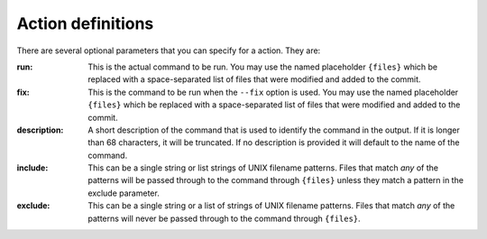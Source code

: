 Action definitions
==================

There are several optional parameters that you can specify for a action. They
are:

:run:
    This is the actual command to be run. You may use the named placeholder
    ``{files}`` which be replaced with a space-separated list of files that
    were modified and added to the commit.

:fix:
    This is the command to be run when the ``--fix`` option is used. You may
    use the named placeholder ``{files}`` which be replaced with a
    space-separated list of files that were modified and added to the commit.

:description:
    A short description of the command that is used to identify the command in
    the output. If it is longer than 68 characters, it will be truncated. If
    no description is provided it will default to the name of the command.

:include:
    This can be a single string or list strings of UNIX filename patterns.
    Files that match *any* of the patterns will be passed through to the
    command through ``{files}`` unless they match a pattern in the exclude
    parameter.

:exclude:
    This can be a single string or a list of strings of UNIX filename patterns.
    Files that match *any* of the patterns will never be passed through to the
    command through ``{files}``.

